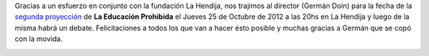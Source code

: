 .. link:
.. description:
.. tags: facultad, la educación prohibida
.. date: 2012/10/15 22:06:12
.. title: ¡Nos trajimos al director!
.. slug: nos-trajimos-al-director

Gracias a un esfuerzo en conjunto con la fundación La Hendija, nos
trajimos al director (Germán Doin) para la fecha de la `segunda
proyección <http://proyecciones.educacionprohibida.com/evento/la-hendija-parana-entre-rios-argentina-25102012/>`__
de **La Educación Prohibida** el Jueves 25 de Octubre de 2012 a las 20hs
en La Hendija y luego de la misma habrá un debate. Felicitaciones a
todos los que van a hacer ésto posible y muchas gracias a Germán que se
copó con la movida.

|image0|

.. |image0| image:: http://humitos.files.wordpress.com/2012/10/afiche-mail.jpg
   :target: http://humitos.files.wordpress.com/2012/10/afiche-mail.jpg
